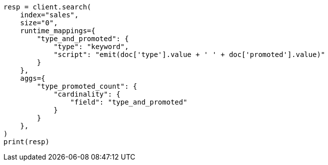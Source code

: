 // This file is autogenerated, DO NOT EDIT
// aggregations/metrics/cardinality-aggregation.asciidoc:188

[source, python]
----
resp = client.search(
    index="sales",
    size="0",
    runtime_mappings={
        "type_and_promoted": {
            "type": "keyword",
            "script": "emit(doc['type'].value + ' ' + doc['promoted'].value)"
        }
    },
    aggs={
        "type_promoted_count": {
            "cardinality": {
                "field": "type_and_promoted"
            }
        }
    },
)
print(resp)
----
